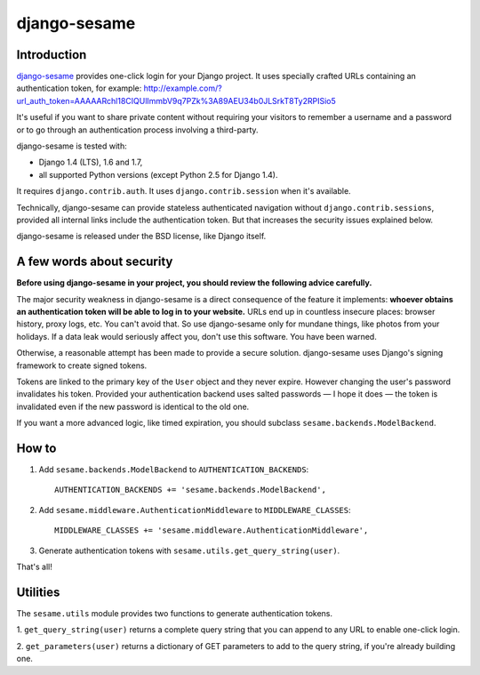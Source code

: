 django-sesame
#############

Introduction
============

`django-sesame`_ provides one-click login for your Django project. It uses
specially crafted URLs containing an authentication token, for example:
http://example.com/?url_auth_token=AAAAARchl18CIQUlImmbV9q7PZk%3A89AEU34b0JLSrkT8Ty2RPISio5

It's useful if you want to share private content without requiring your
visitors to remember a username and a password or to go through an
authentication process involving a third-party.

django-sesame is tested with:

- Django 1.4 (LTS), 1.6 and 1.7,
- all supported Python versions (except Python 2.5 for Django 1.4).

It requires ``django.contrib.auth``. It uses ``django.contrib.session`` when
it's available.

Technically, django-sesame can provide stateless authenticated navigation
without ``django.contrib.sessions``, provided all internal links include the
authentication token. But that increases the security issues explained below.

django-sesame is released under the BSD license, like Django itself.

.. _django-sesame: https://github.com/aaugustin/django-sesame

A few words about security
==========================

**Before using django-sesame in your project, you should review the following
advice carefully.**

The major security weakness in django-sesame is a direct consequence of the
feature it implements: **whoever obtains an authentication token will be able to
log in to your website.** URLs end up in countless insecure places: browser
history, proxy logs, etc. You can't avoid that. So use django-sesame only for
mundane things, like photos from your holidays. If a data leak would seriously
affect you, don't use this software. You have been warned.

Otherwise, a reasonable attempt has been made to provide a secure solution.
django-sesame uses Django's signing framework to create signed tokens.

Tokens are linked to the primary key of the ``User`` object and they never
expire. However changing the user's password invalidates his token. Provided
your authentication backend uses salted passwords — I hope it does — the token
is invalidated even if the new password is identical to the old one.

If you want a more advanced logic, like timed expiration, you should subclass
``sesame.backends.ModelBackend``.

How to
======

1.  Add ``sesame.backends.ModelBackend`` to ``AUTHENTICATION_BACKENDS``::

        AUTHENTICATION_BACKENDS += 'sesame.backends.ModelBackend',

2.  Add ``sesame.middleware.AuthenticationMiddleware`` to ``MIDDLEWARE_CLASSES``::

        MIDDLEWARE_CLASSES += 'sesame.middleware.AuthenticationMiddleware',

3. Generate authentication tokens with ``sesame.utils.get_query_string(user)``.

That's all!

Utilities
=========

The ``sesame.utils`` module provides two functions to generate authentication
tokens.

1. ``get_query_string(user)`` returns a complete query string that you can
append to any URL to enable one-click login.

2. ``get_parameters(user)`` returns a dictionary of GET parameters to add to
the query string, if you're already building one.
